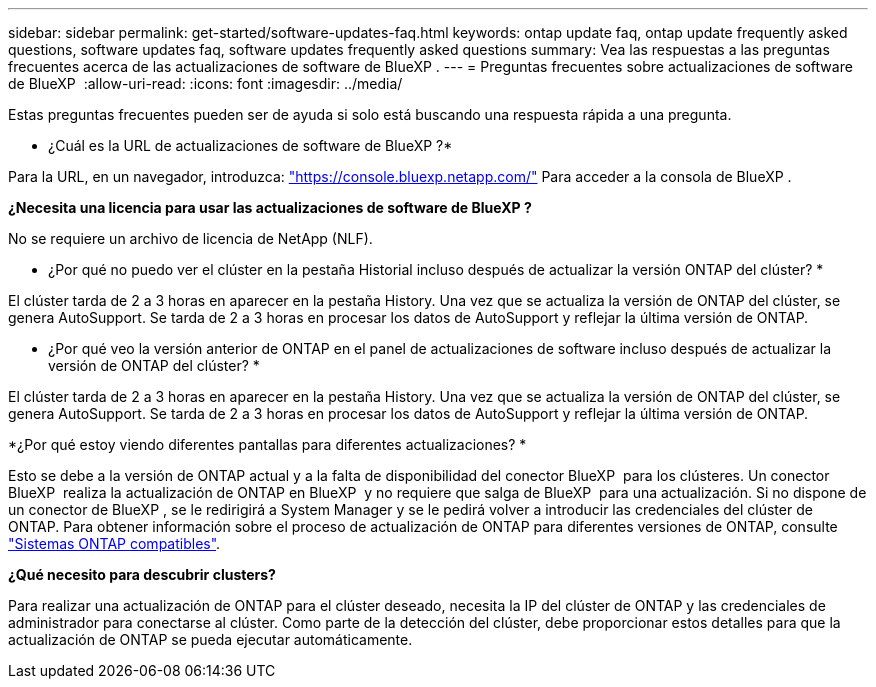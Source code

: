 ---
sidebar: sidebar 
permalink: get-started/software-updates-faq.html 
keywords: ontap update faq, ontap update frequently asked questions, software updates faq, software updates frequently asked questions 
summary: Vea las respuestas a las preguntas frecuentes acerca de las actualizaciones de software de BlueXP . 
---
= Preguntas frecuentes sobre actualizaciones de software de BlueXP 
:allow-uri-read: 
:icons: font
:imagesdir: ../media/


[role="lead"]
Estas preguntas frecuentes pueden ser de ayuda si solo está buscando una respuesta rápida a una pregunta.

* ¿Cuál es la URL de actualizaciones de software de BlueXP ?*

Para la URL, en un navegador, introduzca: https://console.bluexp.netapp.com/["https://console.bluexp.netapp.com/"^] Para acceder a la consola de BlueXP .

*¿Necesita una licencia para usar las actualizaciones de software de BlueXP ?*

No se requiere un archivo de licencia de NetApp (NLF).

* ¿Por qué no puedo ver el clúster en la pestaña Historial incluso después de actualizar la versión ONTAP del clúster? *

El clúster tarda de 2 a 3 horas en aparecer en la pestaña History. Una vez que se actualiza la versión de ONTAP del clúster, se genera AutoSupport. Se tarda de 2 a 3 horas en procesar los datos de AutoSupport y reflejar la última versión de ONTAP.

* ¿Por qué veo la versión anterior de ONTAP en el panel de actualizaciones de software incluso después de actualizar la versión de ONTAP del clúster? *

El clúster tarda de 2 a 3 horas en aparecer en la pestaña History. Una vez que se actualiza la versión de ONTAP del clúster, se genera AutoSupport. Se tarda de 2 a 3 horas en procesar los datos de AutoSupport y reflejar la última versión de ONTAP.

*¿Por qué estoy viendo diferentes pantallas para diferentes actualizaciones? *

Esto se debe a la versión de ONTAP actual y a la falta de disponibilidad del conector BlueXP  para los clústeres. Un conector BlueXP  realiza la actualización de ONTAP en BlueXP  y no requiere que salga de BlueXP  para una actualización. Si no dispone de un conector de BlueXP , se le redirigirá a System Manager y se le pedirá volver a introducir las credenciales del clúster de ONTAP. Para obtener información sobre el proceso de actualización de ONTAP para diferentes versiones de ONTAP, consulte link:https://docs.netapp.com/us-en/bluexp-software-updates/get-started/software-updates.html["Sistemas ONTAP compatibles"].

*¿Qué necesito para descubrir clusters?*

Para realizar una actualización de ONTAP para el clúster deseado, necesita la IP del clúster de ONTAP y las credenciales de administrador para conectarse al clúster. Como parte de la detección del clúster, debe proporcionar estos detalles para que la actualización de ONTAP se pueda ejecutar automáticamente.
